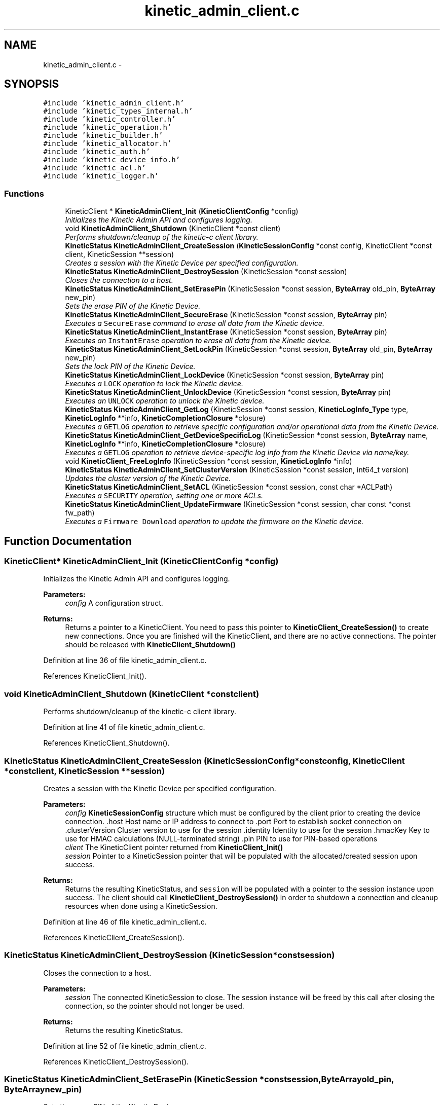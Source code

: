 .TH "kinetic_admin_client.c" 3 "Fri Mar 13 2015" "Version v0.12.0" "kinetic-c" \" -*- nroff -*-
.ad l
.nh
.SH NAME
kinetic_admin_client.c \- 
.SH SYNOPSIS
.br
.PP
\fC#include 'kinetic_admin_client\&.h'\fP
.br
\fC#include 'kinetic_types_internal\&.h'\fP
.br
\fC#include 'kinetic_controller\&.h'\fP
.br
\fC#include 'kinetic_operation\&.h'\fP
.br
\fC#include 'kinetic_builder\&.h'\fP
.br
\fC#include 'kinetic_allocator\&.h'\fP
.br
\fC#include 'kinetic_auth\&.h'\fP
.br
\fC#include 'kinetic_device_info\&.h'\fP
.br
\fC#include 'kinetic_acl\&.h'\fP
.br
\fC#include 'kinetic_logger\&.h'\fP
.br

.SS "Functions"

.in +1c
.ti -1c
.RI "KineticClient * \fBKineticAdminClient_Init\fP (\fBKineticClientConfig\fP *config)"
.br
.RI "\fIInitializes the Kinetic Admin API and configures logging\&. \fP"
.ti -1c
.RI "void \fBKineticAdminClient_Shutdown\fP (KineticClient *const client)"
.br
.RI "\fIPerforms shutdown/cleanup of the kinetic-c client library\&. \fP"
.ti -1c
.RI "\fBKineticStatus\fP \fBKineticAdminClient_CreateSession\fP (\fBKineticSessionConfig\fP *const config, KineticClient *const client, KineticSession **session)"
.br
.RI "\fICreates a session with the Kinetic Device per specified configuration\&. \fP"
.ti -1c
.RI "\fBKineticStatus\fP \fBKineticAdminClient_DestroySession\fP (KineticSession *const session)"
.br
.RI "\fICloses the connection to a host\&. \fP"
.ti -1c
.RI "\fBKineticStatus\fP \fBKineticAdminClient_SetErasePin\fP (KineticSession *const session, \fBByteArray\fP old_pin, \fBByteArray\fP new_pin)"
.br
.RI "\fISets the erase PIN of the Kinetic Device\&. \fP"
.ti -1c
.RI "\fBKineticStatus\fP \fBKineticAdminClient_SecureErase\fP (KineticSession *const session, \fBByteArray\fP pin)"
.br
.RI "\fIExecutes a \fCSecureErase\fP command to erase all data from the Kinetic device\&. \fP"
.ti -1c
.RI "\fBKineticStatus\fP \fBKineticAdminClient_InstantErase\fP (KineticSession *const session, \fBByteArray\fP pin)"
.br
.RI "\fIExecutes an \fCInstantErase\fP operation to erase all data from the Kinetic device\&. \fP"
.ti -1c
.RI "\fBKineticStatus\fP \fBKineticAdminClient_SetLockPin\fP (KineticSession *const session, \fBByteArray\fP old_pin, \fBByteArray\fP new_pin)"
.br
.RI "\fISets the lock PIN of the Kinetic Device\&. \fP"
.ti -1c
.RI "\fBKineticStatus\fP \fBKineticAdminClient_LockDevice\fP (KineticSession *const session, \fBByteArray\fP pin)"
.br
.RI "\fIExecutes a \fCLOCK\fP operation to lock the Kinetic device\&. \fP"
.ti -1c
.RI "\fBKineticStatus\fP \fBKineticAdminClient_UnlockDevice\fP (KineticSession *const session, \fBByteArray\fP pin)"
.br
.RI "\fIExecutes an \fCUNLOCK\fP operation to unlock the Kinetic device\&. \fP"
.ti -1c
.RI "\fBKineticStatus\fP \fBKineticAdminClient_GetLog\fP (KineticSession *const session, \fBKineticLogInfo_Type\fP type, \fBKineticLogInfo\fP **info, \fBKineticCompletionClosure\fP *closure)"
.br
.RI "\fIExecutes a \fCGETLOG\fP operation to retrieve specific configuration and/or operational data from the Kinetic Device\&. \fP"
.ti -1c
.RI "\fBKineticStatus\fP \fBKineticAdminClient_GetDeviceSpecificLog\fP (KineticSession *const session, \fBByteArray\fP name, \fBKineticLogInfo\fP **info, \fBKineticCompletionClosure\fP *closure)"
.br
.RI "\fIExecutes a \fCGETLOG\fP operation to retrieve device-specific log info from the Kinetic Device via name/key\&. \fP"
.ti -1c
.RI "void \fBKineticClient_FreeLogInfo\fP (KineticSession *const session, \fBKineticLogInfo\fP *info)"
.br
.ti -1c
.RI "\fBKineticStatus\fP \fBKineticAdminClient_SetClusterVersion\fP (KineticSession *const session, int64_t version)"
.br
.RI "\fIUpdates the cluster version of the Kinetic Device\&. \fP"
.ti -1c
.RI "\fBKineticStatus\fP \fBKineticAdminClient_SetACL\fP (KineticSession *const session, const char *ACLPath)"
.br
.RI "\fIExecutes a \fCSECURITY\fP operation, setting one or more ACLs\&. \fP"
.ti -1c
.RI "\fBKineticStatus\fP \fBKineticAdminClient_UpdateFirmware\fP (KineticSession *const session, char const *const fw_path)"
.br
.RI "\fIExecutes a \fCFirmware Download\fP operation to update the firmware on the Kinetic device\&. \fP"
.in -1c
.SH "Function Documentation"
.PP 
.SS "KineticClient* KineticAdminClient_Init (\fBKineticClientConfig\fP *config)"

.PP
Initializes the Kinetic Admin API and configures logging\&. 
.PP
\fBParameters:\fP
.RS 4
\fIconfig\fP A configuration struct\&.
.RE
.PP
\fBReturns:\fP
.RS 4
Returns a pointer to a KineticClient\&. You need to pass this pointer to \fBKineticClient_CreateSession()\fP to create new connections\&. Once you are finished will the KineticClient, and there are no active connections\&. The pointer should be released with \fBKineticClient_Shutdown()\fP 
.RE
.PP

.PP
Definition at line 36 of file kinetic_admin_client\&.c\&.
.PP
References KineticClient_Init()\&.
.SS "void KineticAdminClient_Shutdown (KineticClient *constclient)"

.PP
Performs shutdown/cleanup of the kinetic-c client library\&. 
.PP
Definition at line 41 of file kinetic_admin_client\&.c\&.
.PP
References KineticClient_Shutdown()\&.
.SS "\fBKineticStatus\fP KineticAdminClient_CreateSession (\fBKineticSessionConfig\fP *constconfig, KineticClient *constclient, KineticSession **session)"

.PP
Creates a session with the Kinetic Device per specified configuration\&. 
.PP
\fBParameters:\fP
.RS 4
\fIconfig\fP \fBKineticSessionConfig\fP structure which must be configured by the client prior to creating the device connection\&. \&.host Host name or IP address to connect to \&.port Port to establish socket connection on \&.clusterVersion Cluster version to use for the session \&.identity Identity to use for the session \&.hmacKey Key to use for HMAC calculations (NULL-terminated string) \&.pin PIN to use for PIN-based operations 
.br
\fIclient\fP The KineticClient pointer returned from \fBKineticClient_Init()\fP 
.br
\fIsession\fP Pointer to a KineticSession pointer that will be populated with the allocated/created session upon success\&.
.RE
.PP
\fBReturns:\fP
.RS 4
Returns the resulting KineticStatus, and \fCsession\fP will be populated with a pointer to the session instance upon success\&. The client should call \fBKineticClient_DestroySession()\fP in order to shutdown a connection and cleanup resources when done using a KineticSession\&. 
.RE
.PP

.PP
Definition at line 46 of file kinetic_admin_client\&.c\&.
.PP
References KineticClient_CreateSession()\&.
.SS "\fBKineticStatus\fP KineticAdminClient_DestroySession (KineticSession *constsession)"

.PP
Closes the connection to a host\&. 
.PP
\fBParameters:\fP
.RS 4
\fIsession\fP The connected KineticSession to close\&. The session instance will be freed by this call after closing the connection, so the pointer should not longer be used\&.
.RE
.PP
\fBReturns:\fP
.RS 4
Returns the resulting KineticStatus\&. 
.RE
.PP

.PP
Definition at line 52 of file kinetic_admin_client\&.c\&.
.PP
References KineticClient_DestroySession()\&.
.SS "\fBKineticStatus\fP KineticAdminClient_SetErasePin (KineticSession *constsession, \fBByteArray\fPold_pin, \fBByteArray\fPnew_pin)"

.PP
Sets the erase PIN of the Kinetic Device\&. 
.PP
\fBParameters:\fP
.RS 4
\fIsession\fP The connected KineticSession to close\&. The session instance will be freed by this call after closing the connection, so the pointer should not longer be used\&. 
.br
\fIold_pin\fP Old erase PIN to change\&. 
.br
\fInew_pin\fP New erase PIN to change to\&.
.RE
.PP
\fBReturns:\fP
.RS 4
Returns the resulting KineticStatus\&. 
.RE
.PP

.PP
Definition at line 58 of file kinetic_admin_client\&.c\&.
.PP
References ByteArray::data, KINETIC_STATUS_MEMORY_ERROR, KINETIC_STATUS_MISSING_PIN, KINETIC_STATUS_SUCCESS, KineticAllocator_NewOperation(), KineticAuth_EnsureSslEnabled(), KineticBuilder_BuildSetPin(), KineticController_ExecuteOperation(), and ByteArray::len\&.
.SS "\fBKineticStatus\fP KineticAdminClient_SecureErase (KineticSession *constsession, \fBByteArray\fPpin)"

.PP
Executes a \fCSecureErase\fP command to erase all data from the Kinetic device\&. 
.PP
\fBParameters:\fP
.RS 4
\fIsession\fP The connected KineticSession to use for the operation\&. 
.br
\fIpin\fP PIN to send with operation, which must match the configured erase PIN\&.
.RE
.PP
\fBReturns:\fP
.RS 4
Returns the resulting KineticStatus\&. 
.RE
.PP

.PP
Definition at line 78 of file kinetic_admin_client\&.c\&.
.PP
References ByteArray::data, KINETIC_ASSERT, KINETIC_STATUS_MEMORY_ERROR, KINETIC_STATUS_MISSING_PIN, KINETIC_STATUS_SUCCESS, KineticAllocator_NewOperation(), KineticAuth_EnsureSslEnabled(), KineticBuilder_BuildErase(), KineticController_ExecuteOperation(), and ByteArray::len\&.
.SS "\fBKineticStatus\fP KineticAdminClient_InstantErase (KineticSession *constsession, \fBByteArray\fPpin)"

.PP
Executes an \fCInstantErase\fP operation to erase all data from the Kinetic device\&. 
.PP
\fBParameters:\fP
.RS 4
\fIsession\fP The connected KineticSession to use for the operation\&. 
.br
\fIpin\fP PIN to send with operation, which must match the configured erase PIN\&.
.RE
.PP
\fBReturns:\fP
.RS 4
Returns the resulting KineticStatus\&. 
.RE
.PP

.PP
Definition at line 99 of file kinetic_admin_client\&.c\&.
.PP
References ByteArray::data, KINETIC_ASSERT, KINETIC_STATUS_MEMORY_ERROR, KINETIC_STATUS_MISSING_PIN, KINETIC_STATUS_SUCCESS, KineticAllocator_NewOperation(), KineticAuth_EnsureSslEnabled(), KineticBuilder_BuildErase(), KineticController_ExecuteOperation(), and ByteArray::len\&.
.SS "\fBKineticStatus\fP KineticAdminClient_SetLockPin (KineticSession *constsession, \fBByteArray\fPold_pin, \fBByteArray\fPnew_pin)"

.PP
Sets the lock PIN of the Kinetic Device\&. 
.PP
\fBParameters:\fP
.RS 4
\fIsession\fP The connected KineticSession to close\&. The session instance will be freed by this call after closing the connection, so the pointer should not longer be used\&. 
.br
\fIold_pin\fP Old erase PIN to change\&. 
.br
\fInew_pin\fP New erase PIN to change to\&.
.RE
.PP
\fBReturns:\fP
.RS 4
Returns the resulting KineticStatus\&. 
.RE
.PP

.PP
Definition at line 121 of file kinetic_admin_client\&.c\&.
.PP
References ByteArray::data, KINETIC_STATUS_MEMORY_ERROR, KINETIC_STATUS_MISSING_PIN, KINETIC_STATUS_SUCCESS, KineticAllocator_NewOperation(), KineticAuth_EnsureSslEnabled(), KineticBuilder_BuildSetPin(), KineticController_ExecuteOperation(), and ByteArray::len\&.
.SS "\fBKineticStatus\fP KineticAdminClient_LockDevice (KineticSession *constsession, \fBByteArray\fPpin)"

.PP
Executes a \fCLOCK\fP operation to lock the Kinetic device\&. 
.PP
\fBParameters:\fP
.RS 4
\fIsession\fP The connected KineticSession to use for the operation\&. 
.br
\fIpin\fP PIN to send with operation, which must match the configured lock PIN\&.
.RE
.PP
\fBReturns:\fP
.RS 4
Returns the resulting KineticStatus\&. 
.RE
.PP

.PP
Definition at line 141 of file kinetic_admin_client\&.c\&.
.PP
References ByteArray::data, KINETIC_ASSERT, KINETIC_STATUS_MEMORY_ERROR, KINETIC_STATUS_MISSING_PIN, KINETIC_STATUS_SUCCESS, KineticAllocator_NewOperation(), KineticAuth_EnsureSslEnabled(), KineticBuilder_BuildLockUnlock(), KineticController_ExecuteOperation(), and ByteArray::len\&.
.SS "\fBKineticStatus\fP KineticAdminClient_UnlockDevice (KineticSession *constsession, \fBByteArray\fPpin)"

.PP
Executes an \fCUNLOCK\fP operation to unlock the Kinetic device\&. 
.PP
\fBParameters:\fP
.RS 4
\fIsession\fP The connected KineticSession to use for the operation\&. 
.br
\fIpin\fP PIN to send with operation, which must match the configured lock PIN\&.
.RE
.PP
\fBReturns:\fP
.RS 4
Returns the resulting KineticStatus\&. 
.RE
.PP

.PP
Definition at line 162 of file kinetic_admin_client\&.c\&.
.PP
References ByteArray::data, KINETIC_ASSERT, KINETIC_STATUS_MEMORY_ERROR, KINETIC_STATUS_MISSING_PIN, KINETIC_STATUS_SUCCESS, KineticAllocator_NewOperation(), KineticAuth_EnsureSslEnabled(), KineticBuilder_BuildLockUnlock(), KineticController_ExecuteOperation(), and ByteArray::len\&.
.SS "\fBKineticStatus\fP KineticAdminClient_GetLog (KineticSession *constsession, \fBKineticLogInfo_Type\fPtype, \fBKineticLogInfo\fP **info, \fBKineticCompletionClosure\fP *closure)"

.PP
Executes a \fCGETLOG\fP operation to retrieve specific configuration and/or operational data from the Kinetic Device\&. 
.PP
\fBParameters:\fP
.RS 4
\fIsession\fP The connected KineticSession to use for the operation 
.br
\fItype\fP KineticLogDataType specifying data type to retrieve\&. 
.br
\fIinfo\fP \fBKineticLogInfo\fP pointer, which will be assigned to a dynamically allocated structure populated with the requested data, if successful\&. The client should call \fBKineticAdminClient_FreeLogInfo()\fP with this pointer in order to free all allocated memory\&. 
.br
\fIclosure\fP Optional closure\&. If specified, operation will be executed in asynchronous mode, and closure callback will be called upon completion in another thread\&.
.RE
.PP
\fBReturns:\fP
.RS 4
Returns the resulting KineticStatus 
.RE
.PP

.PP
Definition at line 183 of file kinetic_admin_client\&.c\&.
.PP
References BYTE_ARRAY_NONE, COM__SEAGATE__KINETIC__PROTO__COMMAND__GET_LOG__TYPE__INVALID_TYPE, KINETIC_ASSERT, KINETIC_STATUS_INVALID_LOG_TYPE, KINETIC_STATUS_MEMORY_ERROR, KineticAllocator_NewOperation(), KineticBuilder_BuildGetLog(), KineticController_ExecuteOperation(), and KineticLogInfo_Type_to_Com__Seagate__Kinetic__Proto__Command__GetLog__Type()\&.
.SS "\fBKineticStatus\fP KineticAdminClient_GetDeviceSpecificLog (KineticSession *constsession, \fBByteArray\fPname, \fBKineticLogInfo\fP **info, \fBKineticCompletionClosure\fP *closure)"

.PP
Executes a \fCGETLOG\fP operation to retrieve device-specific log info from the Kinetic Device via name/key\&. 
.PP
\fBParameters:\fP
.RS 4
\fIsession\fP The connected KineticSession to use for the operation 
.br
\fIname\fP Device specific name to retrieve info for\&. 
.br
\fIinfo\fP \fBKineticLogInfo\fP pointer, which will be assigned to a dynamically allocated structure populated with the requested data, if successful\&. The client should call \fBKineticAdminClient_FreeLogInfo()\fP with this pointer in order to free all allocated memory\&. 
.br
\fIclosure\fP Optional closure\&. If specified, operation will be executed in asynchronous mode, and closure callback will be called upon completion in another thread\&.
.RE
.PP
\fBReturns:\fP
.RS 4
Returns the resulting KineticStatus 
.RE
.PP

.PP
Definition at line 207 of file kinetic_admin_client\&.c\&.
.PP
References COM__SEAGATE__KINETIC__PROTO__COMMAND__GET_LOG__TYPE__DEVICE, KINETIC_ASSERT, KINETIC_STATUS_MEMORY_ERROR, KineticAllocator_NewOperation(), KineticBuilder_BuildGetLog(), and KineticController_ExecuteOperation()\&.
.SS "void KineticClient_FreeLogInfo (KineticSession *constsession, \fBKineticLogInfo\fP *info)"

.PP
Definition at line 225 of file kinetic_admin_client\&.c\&.
.PP
References KINETIC_ASSERT, and KineticLogInfo_Free()\&.
.SS "\fBKineticStatus\fP KineticAdminClient_SetClusterVersion (KineticSession *constsession, int64_tversion)"

.PP
Updates the cluster version of the Kinetic Device\&. 
.PP
\fBParameters:\fP
.RS 4
\fIsession\fP The connected KineticSession to use for the operation\&. 
.br
\fIversion\fP New cluster version\&.
.RE
.PP
\fBReturns:\fP
.RS 4
Returns the resulting KineticStatus\&. 
.RE
.PP

.PP
Definition at line 236 of file kinetic_admin_client\&.c\&.
.PP
References KINETIC_ASSERT, KINETIC_STATUS_MEMORY_ERROR, KineticAllocator_NewOperation(), KineticBuilder_BuildSetClusterVersion(), and KineticController_ExecuteOperation()\&.
.SS "\fBKineticStatus\fP KineticAdminClient_SetACL (KineticSession *constsession, const char *ACLPath)"

.PP
Executes a \fCSECURITY\fP operation, setting one or more ACLs\&. 
.PP
\fBParameters:\fP
.RS 4
\fIsession\fP The connected KineticSession to use for the operation 
.br
\fIACLPath\fP Path to a JSON file containing one or more ACLs\&.
.RE
.PP
\fBReturns:\fP
.RS 4
Returns the resulting KineticStatus\&. 
.RE
.PP

.PP
Definition at line 248 of file kinetic_admin_client\&.c\&.
.PP
References ACL_OK, KINETIC_ASSERT, KINETIC_STATUS_ACL_ERROR, KINETIC_STATUS_INVALID_REQUEST, KINETIC_STATUS_MEMORY_ERROR, KineticACL_LoadFromFile(), KineticAllocator_NewOperation(), KineticBuilder_BuildSetACL(), and KineticController_ExecuteOperation()\&.
.SS "\fBKineticStatus\fP KineticAdminClient_UpdateFirmware (KineticSession *constsession, char const *constfw_path)"

.PP
Executes a \fCFirmware Download\fP operation to update the firmware on the Kinetic device\&. 
.PP
\fBParameters:\fP
.RS 4
\fIsession\fP The connected KineticSession to use for the operation\&. 
.br
\fIfw_path\fP Path to firmware update image file\&.
.RE
.PP
\fBReturns:\fP
.RS 4
Returns the resulting KineticStatus\&. 
.RE
.PP

.PP
Definition at line 276 of file kinetic_admin_client\&.c\&.
.PP
References KINETIC_ASSERT, KINETIC_STATUS_MEMORY_ERROR, KINETIC_STATUS_SUCCESS, KineticAllocator_NewOperation(), KineticBuilder_BuildUpdateFirmware(), and KineticController_ExecuteOperation()\&.
.SH "Author"
.PP 
Generated automatically by Doxygen for kinetic-c from the source code\&.
